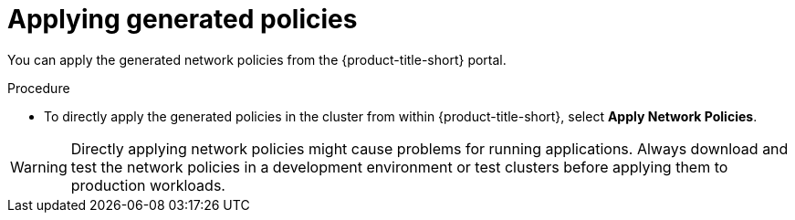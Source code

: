 // Module included in the following assemblies:
//
// * operating/manage-network-policies.adoc
:_content-type: PROCEDURE
[id="apply-generated-policies_{context}"]
= Applying generated policies

[role="_abstract"]
You can apply the generated network policies from the {product-title-short} portal.

.Procedure
* To directly apply the generated policies in the cluster from within {product-title-short}, select *Apply Network Policies*.

[WARNING]
====
Directly applying network policies might cause problems for running applications.
Always download and test the network policies in a development environment or test clusters before applying them to production workloads.
====
